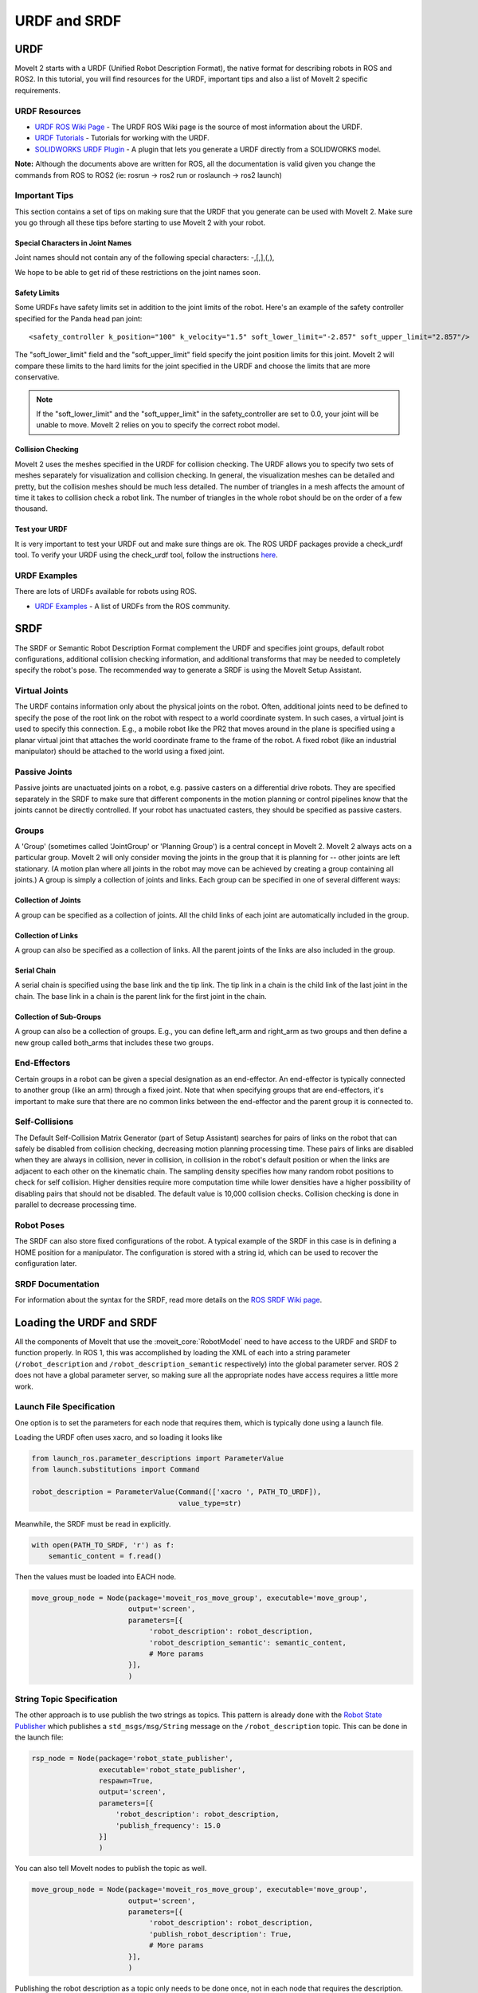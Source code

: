 URDF and SRDF
======================

URDF
----
MoveIt 2 starts with a URDF (Unified Robot Description Format), the native format for describing robots in ROS and ROS2. In this tutorial, you will find resources for the URDF, important tips and also a list of MoveIt 2 specific requirements.

URDF Resources
^^^^^^^^^^^^^^

* `URDF ROS Wiki Page <http://www.ros.org/wiki/urdf>`_ - The URDF ROS Wiki page is the source of most information about the URDF.
* `URDF Tutorials <https://docs.ros.org/en/DISTRO/Tutorials/URDF/URDF-Main.html>`_ - Tutorials for working with the URDF.
* `SOLIDWORKS URDF Plugin <http://www.ros.org/wiki/sw_urdf_exporter>`_ - A plugin that lets you generate a URDF directly from a SOLIDWORKS model.

**Note:** Although the documents above are written for ROS, all the documentation is valid given you change the commands from ROS to ROS2 (ie: rosrun -> ros2 run or roslaunch -> ros2 launch)

Important Tips
^^^^^^^^^^^^^^
This section contains a set of tips on making sure that the URDF that you generate can be used with MoveIt 2. Make sure you go through all these tips before starting to use MoveIt 2 with your robot.

Special Characters in Joint Names
"""""""""""""""""""""""""""""""""
Joint names should not contain any of the following special characters: -,[,],(,),

We hope to be able to get rid of these restrictions on the joint names soon.

Safety Limits
"""""""""""""
Some URDFs have safety limits set in addition to the joint limits of the robot. Here's an example of the safety controller specified for the Panda head pan joint: ::

   <safety_controller k_position="100" k_velocity="1.5" soft_lower_limit="-2.857" soft_upper_limit="2.857"/>

The "soft_lower_limit" field and the "soft_upper_limit" field specify the joint position limits for this joint. MoveIt 2 will compare these limits to the hard limits for the joint specified in the URDF and choose the limits that are more conservative.

.. note:: If the "soft_lower_limit" and the "soft_upper_limit" in the safety_controller are set to 0.0, your joint will be unable to move. MoveIt 2 relies on you to specify the correct robot model.

Collision Checking
""""""""""""""""""
MoveIt 2 uses the meshes specified in the URDF for collision checking. The URDF allows you to specify two sets of meshes separately for visualization and collision checking. In general, the visualization meshes can be detailed and pretty, but the collision meshes should be much less detailed. The number of triangles in a mesh affects the amount of time it takes to collision check a robot link. The number of triangles in the whole robot should be on the order of a few thousand.

Test your URDF
""""""""""""""
It is very important to test your URDF out and make sure things are ok. The ROS URDF packages provide a check_urdf tool. To verify your URDF using the check_urdf tool, follow the instructions `here <http://wiki.ros.org/urdf#Verification>`_.

URDF Examples
^^^^^^^^^^^^^
There are lots of URDFs available for robots using ROS.

* `URDF Examples <http://www.ros.org/wiki/urdf/Examples>`_ - A list of URDFs from the ROS community.


SRDF
----

The SRDF or Semantic Robot Description Format complement the URDF and specifies joint groups, default robot configurations, additional collision checking information, and additional transforms that may be needed to completely specify the robot's pose. The recommended way to generate a SRDF is using the MoveIt Setup Assistant.

Virtual Joints
^^^^^^^^^^^^^^
The URDF contains information only about the physical joints on the robot. Often, additional joints need to be defined to specify the pose of the root link on the robot with respect to a world coordinate system. In such cases, a virtual joint is used to specify this connection. E.g., a mobile robot like the PR2 that moves around in the plane is specified using a planar virtual joint that attaches the world coordinate frame to the frame of the robot. A fixed robot (like an industrial manipulator) should be attached to the world using a fixed joint.

Passive Joints
^^^^^^^^^^^^^^
Passive joints are unactuated joints on a robot, e.g. passive casters on a differential drive robots. They are specified separately in the SRDF to make sure that different components in the motion planning or control pipelines know that the joints cannot be directly controlled. If your robot has unactuated casters, they should be specified as passive casters.

Groups
^^^^^^
A 'Group' (sometimes called 'JointGroup' or 'Planning Group') is a central concept in MoveIt 2. MoveIt 2 always acts on a particular group. MoveIt 2 will only consider moving the joints in the group that it is planning for -- other joints are left stationary. (A motion plan where all joints in the robot may move can be achieved by creating a group containing all joints.) A group is simply a collection of joints and links. Each group can be specified in one of several different ways:

Collection of Joints
""""""""""""""""""""
A group can be specified as a collection of joints. All the child links of each joint are automatically included in the group.

Collection of Links
"""""""""""""""""""
A group can also be specified as a collection of links. All the parent joints of the links are also included in the group.

Serial Chain
""""""""""""
A serial chain is specified using the base link and the tip link. The tip link in a chain is the child link of the last joint in the chain. The base link in a chain is the parent link for the first joint in the chain.

Collection of Sub-Groups
""""""""""""""""""""""""
A group can also be a collection of groups. E.g., you can define left_arm and right_arm as two groups and then define a new group called both_arms that includes these two groups.

End-Effectors
^^^^^^^^^^^^^
Certain groups in a robot can be given a special designation as an end-effector. An end-effector is typically connected to another group (like an arm) through a fixed joint. Note that when specifying groups that are end-effectors, it's important to make sure that there are no common links between the end-effector and the parent group it is connected to.

Self-Collisions
^^^^^^^^^^^^^^^
The Default Self-Collision Matrix Generator (part of Setup Assistant) searches for pairs of links on the robot that can safely be disabled from collision checking, decreasing motion planning processing time. These pairs of links are disabled when they are always in collision, never in collision, in collision in the robot's default position or when the links are adjacent to each other on the kinematic chain. The sampling density specifies how many random robot positions to check for self collision. Higher densities require more computation time while lower densities have a higher possibility of disabling pairs that should not be disabled. The default value is 10,000 collision checks. Collision checking is done in parallel to decrease processing time.

Robot Poses
^^^^^^^^^^^
The SRDF can also store fixed configurations of the robot. A typical example of the SRDF in this case is in defining a HOME position for a manipulator. The configuration is stored with a string id, which can be used to recover the configuration later.

SRDF Documentation
^^^^^^^^^^^^^^^^^^
For information about the syntax for the SRDF, read more details on the `ROS SRDF Wiki page <http://www.ros.org/wiki/srdf>`_.

Loading the URDF and SRDF
-------------------------
All the components of MoveIt that use the :moveit_core:`RobotModel` need to have access to the URDF and SRDF to function properly. In ROS 1, this was accomplished by loading the XML of each into a string parameter (``/robot_description`` and ``/robot_description_semantic`` respectively) into the global parameter server. ROS 2 does not have a global parameter server, so making sure all the appropriate nodes have access requires a little more work.

Launch File Specification
^^^^^^^^^^^^^^^^^^^^^^^^^
One option is to set the parameters for each node that requires them, which is typically done using a launch file.

Loading the URDF often uses xacro, and so loading it looks like


.. code-block:: python

    from launch_ros.parameter_descriptions import ParameterValue
    from launch.substitutions import Command

    robot_description = ParameterValue(Command(['xacro ', PATH_TO_URDF]),
                                       value_type=str)

Meanwhile, the SRDF must be read in explicitly.

.. code-block:: python

    with open(PATH_TO_SRDF, 'r') as f:
        semantic_content = f.read()

Then the values must be loaded into EACH node.

.. code-block:: python

    move_group_node = Node(package='moveit_ros_move_group', executable='move_group',
                           output='screen',
                           parameters=[{
                                'robot_description': robot_description,
                                'robot_description_semantic': semantic_content,
                                # More params
                           }],
                           )

String Topic Specification
^^^^^^^^^^^^^^^^^^^^^^^^^^
The other approach is to use publish the two strings as topics. This pattern is already done with the `Robot State Publisher <https://github.com/ros/robot_state_publisher/blob/37aff2034b58794b78f1682c8fab4d609f5d2e29/src/robot_state_publisher.cpp#L136>`_ which publishes a ``std_msgs/msg/String`` message on the ``/robot_description`` topic. This can be done in the launch file:

.. code-block:: python

    rsp_node = Node(package='robot_state_publisher',
                    executable='robot_state_publisher',
                    respawn=True,
                    output='screen',
                    parameters=[{
                        'robot_description': robot_description,
                        'publish_frequency': 15.0
                    }]
                    )

You can also tell MoveIt nodes to publish the topic as well.

.. code-block:: python

    move_group_node = Node(package='moveit_ros_move_group', executable='move_group',
                           output='screen',
                           parameters=[{
                                'robot_description': robot_description,
                                'publish_robot_description': True,
                                # More params
                           }],
                           )

Publishing the robot description as a topic only needs to be done once, not in each node that requires the description.

Similarly, we can also publish the SRDF as a ``std_msgs/msg/String`` message. This requires that one node have the parameter set in the launch file, with the additional parameter ``publish_robot_description_semantic`` set to True.

.. code-block:: python

    move_group_node = Node(package='moveit_ros_move_group', executable='move_group',
                           output='screen',
                           parameters=[{
                                'robot_description_semantic': semantic_content,
                                'publish_robot_description_semantic': True,
                                # More params
                           }],
                           )

Then all of the other nodes may subscribe to the string message that gets published.

Under the Hood: RDFLoader
^^^^^^^^^^^^^^^^^^^^^^^^^
In many places in the MoveIt code, the robot description and semantics are loaded using the :moveit_codedir:`RDFLoader<moveit_ros/planning/rdf_loader/include/moveit/rdf_loader/rdf_loader.h>`
class, which will attempt to read the parameters from the node, and if that fails, will attempt to subscribe to the String topic for a short period of time. If both methods fail to get the parameter, then a warning will be printed to the console.
